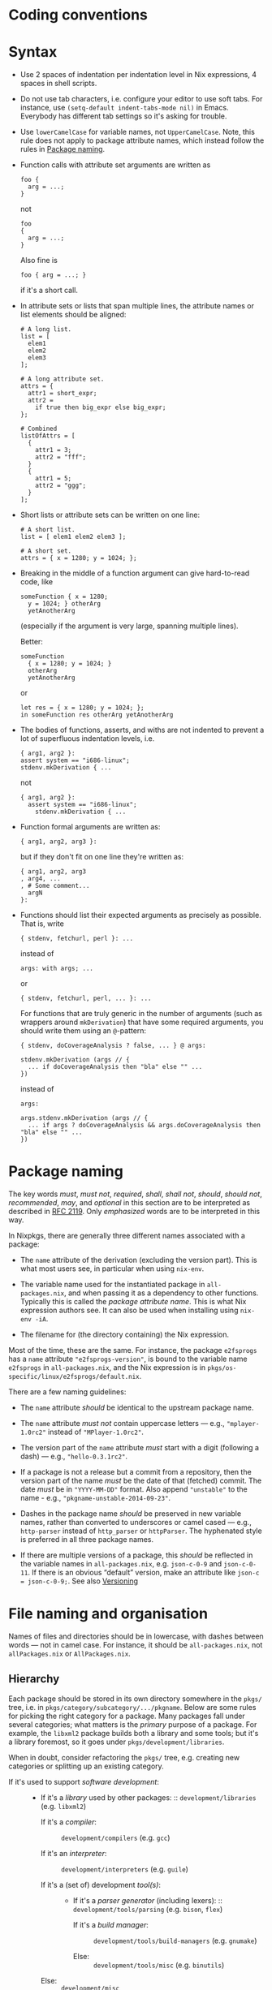 * Coding conventions
  :PROPERTIES:
  :CUSTOM_ID: chap-conventions
  :END:

* Syntax
  :PROPERTIES:
  :CUSTOM_ID: sec-syntax
  :END:

- Use 2 spaces of indentation per indentation level in Nix expressions,
  4 spaces in shell scripts.

- Do not use tab characters, i.e. configure your editor to use soft
  tabs. For instance, use =(setq-default indent-tabs-mode nil)= in
  Emacs. Everybody has different tab settings so it's asking for
  trouble.

- Use =lowerCamelCase= for variable names, not =UpperCamelCase=. Note,
  this rule does not apply to package attribute names, which instead
  follow the rules in [[#sec-package-naming][Package naming]].

- Function calls with attribute set arguments are written as

  #+BEGIN_EXAMPLE
    foo {
      arg = ...;
    }
  #+END_EXAMPLE

  not

  #+BEGIN_EXAMPLE
    foo
    {
      arg = ...;
    }
  #+END_EXAMPLE

  Also fine is

  #+BEGIN_EXAMPLE
    foo { arg = ...; }
  #+END_EXAMPLE

  if it's a short call.

- In attribute sets or lists that span multiple lines, the attribute
  names or list elements should be aligned:

  #+BEGIN_EXAMPLE
    # A long list.
    list = [
      elem1
      elem2
      elem3
    ];

    # A long attribute set.
    attrs = {
      attr1 = short_expr;
      attr2 =
        if true then big_expr else big_expr;
    };

    # Combined
    listOfAttrs = [
      {
        attr1 = 3;
        attr2 = "fff";
      }
      {
        attr1 = 5;
        attr2 = "ggg";
      }
    ];
  #+END_EXAMPLE

- Short lists or attribute sets can be written on one line:

  #+BEGIN_EXAMPLE
    # A short list.
    list = [ elem1 elem2 elem3 ];

    # A short set.
    attrs = { x = 1280; y = 1024; };
  #+END_EXAMPLE

- Breaking in the middle of a function argument can give hard-to-read
  code, like

  #+BEGIN_EXAMPLE
    someFunction { x = 1280;
      y = 1024; } otherArg
      yetAnotherArg
  #+END_EXAMPLE

  (especially if the argument is very large, spanning multiple lines).

  Better:

  #+BEGIN_EXAMPLE
    someFunction
      { x = 1280; y = 1024; }
      otherArg
      yetAnotherArg
  #+END_EXAMPLE

  or

  #+BEGIN_EXAMPLE
    let res = { x = 1280; y = 1024; };
    in someFunction res otherArg yetAnotherArg
  #+END_EXAMPLE

- The bodies of functions, asserts, and withs are not indented to
  prevent a lot of superfluous indentation levels, i.e.

  #+BEGIN_EXAMPLE
    { arg1, arg2 }:
    assert system == "i686-linux";
    stdenv.mkDerivation { ...
  #+END_EXAMPLE

  not

  #+BEGIN_EXAMPLE
    { arg1, arg2 }:
      assert system == "i686-linux";
        stdenv.mkDerivation { ...
  #+END_EXAMPLE

- Function formal arguments are written as:

  #+BEGIN_EXAMPLE
    { arg1, arg2, arg3 }:
  #+END_EXAMPLE

  but if they don't fit on one line they're written as:

  #+BEGIN_EXAMPLE
    { arg1, arg2, arg3
    , arg4, ...
    , # Some comment...
      argN
    }:
  #+END_EXAMPLE

- Functions should list their expected arguments as precisely as
  possible. That is, write

  #+BEGIN_EXAMPLE
    { stdenv, fetchurl, perl }: ...
  #+END_EXAMPLE

  instead of

  #+BEGIN_EXAMPLE
    args: with args; ...
  #+END_EXAMPLE

  or

  #+BEGIN_EXAMPLE
    { stdenv, fetchurl, perl, ... }: ...
  #+END_EXAMPLE

  For functions that are truly generic in the number of arguments (such
  as wrappers around =mkDerivation=) that have some required arguments,
  you should write them using an =@=-pattern:

  #+BEGIN_EXAMPLE
    { stdenv, doCoverageAnalysis ? false, ... } @ args:

    stdenv.mkDerivation (args // {
      ... if doCoverageAnalysis then "bla" else "" ...
    })
  #+END_EXAMPLE

  instead of

  #+BEGIN_EXAMPLE
    args:

    args.stdenv.mkDerivation (args // {
      ... if args ? doCoverageAnalysis && args.doCoverageAnalysis then "bla" else "" ...
    })
  #+END_EXAMPLE

* Package naming
  :PROPERTIES:
  :CUSTOM_ID: sec-package-naming
  :END:

The key words /must/, /must not/, /required/, /shall/, /shall not/,
/should/, /should not/, /recommended/, /may/, and /optional/ in this
section are to be interpreted as described in
[[https://tools.ietf.org/html/rfc2119][RFC 2119]]. Only /emphasized/
words are to be interpreted in this way.

In Nixpkgs, there are generally three different names associated with a
package:

- The =name= attribute of the derivation (excluding the version part).
  This is what most users see, in particular when using =nix-env=.

- The variable name used for the instantiated package in
  =all-packages.nix=, and when passing it as a dependency to other
  functions. Typically this is called the /package attribute name/. This
  is what Nix expression authors see. It can also be used when
  installing using =nix-env -iA=.

- The filename for (the directory containing) the Nix expression.

Most of the time, these are the same. For instance, the package
=e2fsprogs= has a =name= attribute ="e2fsprogs-version"=, is bound to
the variable name =e2fsprogs= in =all-packages.nix=, and the Nix
expression is in =pkgs/os-specific/linux/e2fsprogs/default.nix=.

There are a few naming guidelines:

- The =name= attribute /should/ be identical to the upstream package
  name.

- The =name= attribute /must not/ contain uppercase letters --- e.g.,
  ="mplayer-1.0rc2"= instead of ="MPlayer-1.0rc2"=.

- The version part of the =name= attribute /must/ start with a digit
  (following a dash) --- e.g., ="hello-0.3.1rc2"=.

- If a package is not a release but a commit from a repository, then the
  version part of the name /must/ be the date of that (fetched) commit.
  The date /must/ be in ="YYYY-MM-DD"= format. Also append ="unstable"=
  to the name - e.g., ="pkgname-unstable-2014-09-23"=.

- Dashes in the package name /should/ be preserved in new variable
  names, rather than converted to underscores or camel cased --- e.g.,
  =http-parser= instead of =http_parser= or =httpParser=. The hyphenated
  style is preferred in all three package names.

- If there are multiple versions of a package, this /should/ be
  reflected in the variable names in =all-packages.nix=, e.g.
  =json-c-0-9= and =json-c-0-11=. If there is an obvious “default”
  version, make an attribute like =json-c = json-c-0-9;=. See also
  [[#sec-versioning][Versioning]]

* File naming and organisation
  :PROPERTIES:
  :CUSTOM_ID: sec-organisation
  :END:

Names of files and directories should be in lowercase, with dashes
between words --- not in camel case. For instance, it should be
=all-packages.nix=, not =allPackages.nix= or =AllPackages.nix=.

** Hierarchy
   :PROPERTIES:
   :CUSTOM_ID: sec-hierarchy
   :END:

Each package should be stored in its own directory somewhere in the
=pkgs/= tree, i.e. in =pkgs/category/subcategory/.../pkgname=. Below are
some rules for picking the right category for a package. Many packages
fall under several categories; what matters is the /primary/ purpose of
a package. For example, the =libxml2= package builds both a library and
some tools; but it's a library foremost, so it goes under
=pkgs/development/libraries=.

When in doubt, consider refactoring the =pkgs/= tree, e.g. creating new
categories or splitting up an existing category.

- If it's used to support /software development/: :: - If it's a
    /library/ used by other packages: :: =development/libraries= (e.g.
    =libxml2=)

  - If it's a /compiler/: :: =development/compilers= (e.g. =gcc=)

  - If it's an /interpreter/: :: =development/interpreters= (e.g.
    =guile=)

  - If it's a (set of) development /tool(s)/: :: - If it's a /parser
      generator/ (including lexers): :: =development/tools/parsing=
      (e.g. =bison=, =flex=)

    - If it's a /build manager/: :: =development/tools/build-managers=
      (e.g. =gnumake=)

    - Else: :: =development/tools/misc= (e.g. =binutils=)

  - Else: :: =development/misc=

- If it's a (set of) /tool(s)/: :: (A tool is a relatively small
  program, especially one intended to be used non-interactively.)

  - If it's for /networking/: :: =tools/networking= (e.g. =wget=)

  - If it's for /text processing/: :: =tools/text= (e.g. =diffutils=)

  - If it's a /system utility/, i.e., something related or essential to
    the operation of a system: :: =tools/system= (e.g. =cron=)

  - If it's an /archiver/ (which may include a compression
    function): :: =tools/archivers= (e.g. =zip=, =tar=)

  - If it's a /compression/ program: :: =tools/compression= (e.g.
    =gzip=, =bzip2=)

  - If it's a /security/-related program: :: =tools/security= (e.g.
    =nmap=, =gnupg=)

  - Else: :: =tools/misc=

- If it's a /shell/: :: =shells= (e.g. =bash=)

- If it's a /server/: :: - If it's a web server: :: =servers/http= (e.g.
    =apache-httpd=)

  - If it's an implementation of the X Windowing
    System: :: =servers/x11= (e.g. =xorg= --- this includes the client
    libraries and programs)

  - Else: :: =servers/misc=

- If it's a /desktop environment/: :: =desktops= (e.g. =kde=, =gnome=,
  =enlightenment=)

- If it's a /window manager/: :: =applications/window-managers= (e.g.
  =awesome=, =stumpwm=)

- If it's an /application/: :: A (typically large) program with a
  distinct user interface, primarily used interactively.

  - If it's a /version management
    system/: :: =applications/version-management= (e.g. =subversion=)

  - If it's for /video playback / editing/: :: =applications/video=
    (e.g. =vlc=)

  - If it's for /graphics viewing / editing/: :: =applications/graphics=
    (e.g. =gimp=)

  - If it's for /networking/: :: - If it's a
      /mailreader/: :: =applications/networking/mailreaders= (e.g.
      =thunderbird=)

    - If it's a /newsreader/: :: =applications/networking/newsreaders=
      (e.g. =pan=)

    - If it's a /web browser/: :: =applications/networking/browsers=
      (e.g. =firefox=)

    - Else: :: =applications/networking/misc=

  - Else: :: =applications/misc=

- If it's /data/ (i.e., does not have a straight-forward executable
  semantics): :: - If it's a /font/: :: =data/fonts=

  - If it's related to /SGML/XML processing/: :: - If it's an /XML
      DTD/: :: =data/sgml+xml/schemas/xml-dtd= (e.g. =docbook=)

    - If it's an /XSLT stylesheet/: :: (Okay, these are executable...)

      =data/sgml+xml/stylesheets/xslt= (e.g. =docbook-xsl=)

- If it's a /game/: :: =games=

- Else: :: =misc=

** Versioning
   :PROPERTIES:
   :CUSTOM_ID: sec-versioning
   :END:

Because every version of a package in Nixpkgs creates a potential
maintenance burden, old versions of a package should not be kept unless
there is a good reason to do so. For instance, Nixpkgs contains several
versions of GCC because other packages don't build with the latest
version of GCC. Other examples are having both the latest stable and
latest pre-release version of a package, or to keep several major
releases of an application that differ significantly in functionality.

If there is only one version of a package, its Nix expression should be
named =e2fsprogs/default.nix=. If there are multiple versions, this
should be reflected in the filename, e.g. =e2fsprogs/1.41.8.nix= and
=e2fsprogs/1.41.9.nix=. The version in the filename should leave out
unnecessary detail. For instance, if we keep the latest Firefox 2.0.x
and 3.5.x versions in Nixpkgs, they should be named =firefox/2.0.nix=
and =firefox/3.5.nix=, respectively (which, at a given point, might
contain versions =2.0.0.20= and =3.5.4=). If a version requires many
auxiliary files, you can use a subdirectory for each version, e.g.
=firefox/2.0/default.nix= and =firefox/3.5/default.nix=.

All versions of a package /must/ be included in =all-packages.nix= to
make sure that they evaluate correctly.

* Fetching Sources
  :PROPERTIES:
  :CUSTOM_ID: sec-sources
  :END:

There are multiple ways to fetch a package source in nixpkgs. The
general guideline is that you should package reproducible sources with a
high degree of availability. Right now there is only one fetcher which
has mirroring support and that is =fetchurl=. Note that you should also
prefer protocols which have a corresponding proxy environment variable.

You can find many source fetch helpers in =pkgs/build-support/fetch*=.

In the file =pkgs/top-level/all-packages.nix= you can find fetch
helpers, these have names on the form =fetchFrom*=. The intention of
these are to provide snapshot fetches but using the same api as some of
the version controlled fetchers from =pkgs/build-support/=. As an
example going from bad to good:

- Bad: Uses =git://= which won't be proxied.

  #+BEGIN_EXAMPLE
    src = fetchgit {
      url = "git://github.com/NixOS/nix.git";
      rev = "1f795f9f44607cc5bec70d1300150bfefcef2aae";
      sha256 = "1cw5fszffl5pkpa6s6wjnkiv6lm5k618s32sp60kvmvpy7a2v9kg";
    }
  #+END_EXAMPLE

- Better: This is ok, but an archive fetch will still be faster.

  #+BEGIN_EXAMPLE
    src = fetchgit {
      url = "https://github.com/NixOS/nix.git";
      rev = "1f795f9f44607cc5bec70d1300150bfefcef2aae";
      sha256 = "1cw5fszffl5pkpa6s6wjnkiv6lm5k618s32sp60kvmvpy7a2v9kg";
    }
  #+END_EXAMPLE

- Best: Fetches a snapshot archive and you get the rev you want.

  #+BEGIN_EXAMPLE
    src = fetchFromGitHub {
      owner = "NixOS";
      repo = "nix";
      rev = "1f795f9f44607cc5bec70d1300150bfefcef2aae";
      sha256 = "1i2yxndxb6yc9l6c99pypbd92lfq5aac4klq7y2v93c9qvx2cgpc";
    }
  #+END_EXAMPLE

  Find the value to put as =sha256= by running
  =nix run -f '<nixpkgs>' nix-prefetch-github -c nix-prefetch-github --rev 1f795f9f44607cc5bec70d1300150bfefcef2aae NixOS nix=
  or
  =nix-prefetch-url --unpack https://github.com/NixOS/nix/archive/1f795f9f44607cc5bec70d1300150bfefcef2aae.tar.gz=.

* Obtaining source hash
  :PROPERTIES:
  :CUSTOM_ID: sec-source-hashes
  :END:

Preferred source hash type is sha256. There are several ways to get it.

1. Prefetch URL (with =nix-prefetch-XXX URL=, where XXX is one of =url=,
   =git=, =hg=, =cvs=, =bzr=, =svn=). Hash is printed to stdout.

2. Prefetch by package source (with
   =nix-prefetch-url '<nixpkgs>' -A PACKAGE.src=, where PACKAGE is
   package attribute name). Hash is printed to stdout.

   This works well when you've upgraded existing package version and
   want to find out new hash, but is useless if package can't be
   accessed by attribute or package has multiple sources (=.srcs=,
   architecture-dependent sources, etc).

3. Upstream provided hash: use it when upstream provides =sha256= or
   =sha512= (when upstream provides =md5=, don't use it, compute
   =sha256= instead).

   A little nuance is that =nix-prefetch-*= tools produce hash encoded
   with =base32=, but upstream usually provides hexadecimal (=base16=)
   encoding. Fetchers understand both formats. Nixpkgs does not
   standardize on any one format.

   You can convert between formats with nix-hash, for example:

   #+BEGIN_EXAMPLE
     $ nix-hash --type sha256 --to-base32 HASH
   #+END_EXAMPLE

4. Extracting hash from local source tarball can be done with
   =sha256sum=. Use =nix-prefetch-url file:///path/to/tarball = if you
   want base32 hash.

5. Fake hash: set fake hash in package expression, perform build and
   extract correct hash from error Nix prints.

   For package updates it is enough to change one symbol to make hash
   fake. For new packages, you can use =lib.fakeSha256=,
   =lib.fakeSha512= or any other fake hash.

   This is last resort method when reconstructing source URL is
   non-trivial and =nix-prefetch-url -A= isn't applicable (for example,
   [[https://github.com/NixOS/nixpkgs/blob/d2ab091dd308b99e4912b805a5eb088dd536adb9/pkgs/applications/video/kodi/default.nix#L73][one
   of =kodi= dependencies]]). The easiest way then would be replace hash
   with a fake one and rebuild. Nix build will fail and error message
   will contain desired hash.

   #+BEGIN_QUOTE
     *Warning*

     This method has security problems. Check below for details.
   #+END_QUOTE

** Obtaining hashes securely
   :PROPERTIES:
   :CUSTOM_ID: sec-source-hashes-security
   :END:

Let's say Man-in-the-Middle (MITM) sits close to your network. Then
instead of fetching source you can fetch malware, and instead of source
hash you get hash of malware. Here are security considerations for this
scenario:

- =http://= URLs are not secure to prefetch hash from;

- hashes from upstream (in method 3) should be obtained via secure
  protocol;

- =https://= URLs are secure in methods 1, 2, 3;

- =https://= URLs are not secure in method 5. When obtaining hashes with
  fake hash method, TLS checks are disabled. So refetch source hash from
  several different networks to exclude MITM scenario. Alternatively,
  use fake hash method to make Nix error, but instead of extracting hash
  from error, extract =https://= URL and prefetch it with method 1.

* Patches
  :PROPERTIES:
  :CUSTOM_ID: sec-patches
  :END:

Patches available online should be retrieved using =fetchpatch=.

#+BEGIN_EXAMPLE
  patches = [
    (fetchpatch {
      name = "fix-check-for-using-shared-freetype-lib.patch";
      url = "http://git.ghostscript.com/?p=ghostpdl.git;a=patch;h=8f5d285";
      sha256 = "1f0k043rng7f0rfl9hhb89qzvvksqmkrikmm38p61yfx51l325xr";
    })
  ];
#+END_EXAMPLE

Otherwise, you can add a =.patch= file to the =nixpkgs= repository. In
the interest of keeping our maintenance burden to a minimum, only
patches that are unique to =nixpkgs= should be added in this way.

#+BEGIN_EXAMPLE
  patches = [ ./0001-changes.patch ];
#+END_EXAMPLE

If you do need to do create this sort of patch file, one way to do so is
with git:

1. Move to the root directory of the source code you're patching.

   #+BEGIN_EXAMPLE
     $ cd the/program/source
   #+END_EXAMPLE

2. If a git repository is not already present, create one and stage all
   of the source files.

   #+BEGIN_EXAMPLE
     $ git init
     $ git add .
   #+END_EXAMPLE

3. Edit some files to make whatever changes need to be included in the
   patch.

4. Use git to create a diff, and pipe the output to a patch file:

   #+BEGIN_EXAMPLE
     $ git diff > nixpkgs/pkgs/the/package/0001-changes.patch
   #+END_EXAMPLE



